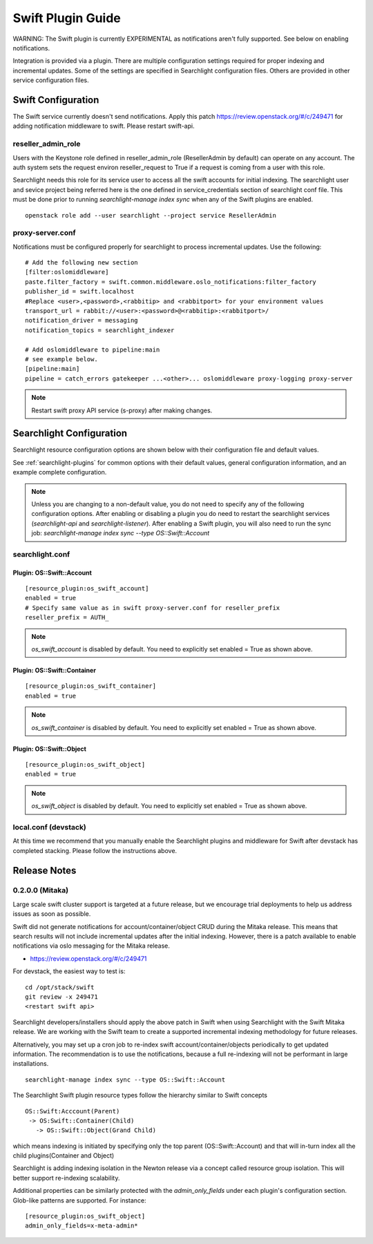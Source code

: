 ..
    (c) Copyright 2016 Hewlett-Packard Development Company, L.P.

    Licensed under the Apache License, Version 2.0 (the "License"); you may
    not use this file except in compliance with the License. You may obtain
    a copy of the License at

        http://www.apache.org/licenses/LICENSE-2.0

    Unless required by applicable law or agreed to in writing, software
    distributed under the License is distributed on an "AS IS" BASIS, WITHOUT
    WARRANTIES OR CONDITIONS OF ANY KIND, either express or implied. See the
    License for the specific language governing permissions and limitations
    under the License.

******************
Swift Plugin Guide
******************

WARNING: The Swift plugin is currently EXPERIMENTAL as notifications aren't
fully supported. See below on enabling notifications.

Integration is provided via a plugin. There are multiple configuration
settings required for proper indexing and incremental updates. Some of the
settings are specified in Searchlight configuration files. Others are
provided in other service configuration files.

Swift Configuration
====================

The Swift service currently doesn't send notifications.
Apply this patch https://review.openstack.org/#/c/249471
for adding notification middleware to swift. Please restart swift-api.

reseller_admin_role
-------------------

Users with the Keystone role defined in reseller_admin_role (ResellerAdmin by default)
can operate on any account. The auth system sets the request environ reseller_request
to True if a request is coming from a user with this role.

Searchlight needs this role for its service user to access all the swift accounts
for initial indexing. The searchlight user and sevice project being referred here is the
one defined in service_credentials section of searchlight conf file. This
must be done prior to running `searchlight-manage index sync` when any of the
Swift plugins are enabled.

::

    openstack role add --user searchlight --project service ResellerAdmin


proxy-server.conf
-----------------

Notifications must be configured properly for searchlight to process
incremental updates. Use the following::

    # Add the following new section
    [filter:oslomiddleware]
    paste.filter_factory = swift.common.middleware.oslo_notifications:filter_factory
    publisher_id = swift.localhost
    #Replace <user>,<password>,<rabbitip> and <rabbitport> for your environment values
    transport_url = rabbit://<user>:<password>@<rabbitip>:<rabbitport>/
    notification_driver = messaging
    notification_topics = searchlight_indexer

    # Add oslomiddleware to pipeline:main
    # see example below.
    [pipeline:main]
    pipeline = catch_errors gatekeeper ...<other>... oslomiddleware proxy-logging proxy-server


.. note::

    Restart swift proxy API service (s-proxy) after making changes.

Searchlight Configuration
=========================

Searchlight resource configuration options are shown below with their
configuration file and default values.

See :ref:`searchlight-plugins` for common options with their default values,
general configuration information, and an example complete configuration.

.. note::

    Unless you are changing to a non-default value, you do not need to
    specify any of the following configuration options. After enabling or
    disabling a plugin you do need to restart the searchlight services
    (`searchlight-api` and `searchlight-listener`).
    After enabling a Swift plugin, you will also need to run the sync job:
    `searchlight-manage index sync --type OS::Swift::Account`

searchlight.conf
----------------

Plugin: OS::Swift::Account
^^^^^^^^^^^^^^^^^^^^^^^^^^
::

    [resource_plugin:os_swift_account]
    enabled = true
    # Specify same value as in swift proxy-server.conf for reseller_prefix
    reseller_prefix = AUTH_

.. note::

    `os_swift_account` is disabled by default. You need to explicitly
    set enabled = True as shown above.

Plugin: OS::Swift::Container
^^^^^^^^^^^^^^^^^^^^^^^^^^^^
::

    [resource_plugin:os_swift_container]
    enabled = true

.. note::

    `os_swift_container` is disabled by default. You need to explicitly
    set enabled = True as shown above.

Plugin: OS::Swift::Object
^^^^^^^^^^^^^^^^^^^^^^^^^
::

    [resource_plugin:os_swift_object]
    enabled = true

.. note::

    `os_swift_object` is disabled by default. You need to explicitly
    set enabled = True as shown above.


local.conf (devstack)
---------------------

At this time we recommend that you manually enable the Searchlight plugins
and middleware for Swift after devstack has completed stacking. Please
follow the instructions above.

Release Notes
=============

0.2.0.0 (Mitaka)
----------------

Large scale swift cluster support is targeted at a future release, but
we encourage trial deployments to help us address issues as soon as possible.

Swift did not generate notifications for account/container/object CRUD
during the Mitaka release. This means that search results will not include
incremental updates after the initial indexing. However, there is a patch
available to enable notifications via oslo messaging for the Mitaka release.

* https://review.openstack.org/#/c/249471

For devstack, the easiest way to test is::

    cd /opt/stack/swift
    git review -x 249471
    <restart swift api>

Searchlight developers/installers should apply the above patch in Swift when
using Searchlight with the Swift Mitaka release. We are working with the
Swift team to create a supported incremental indexing methodology for future
releases.

Alternatively, you may set up a cron job to re-index swift
account/container/objects periodically to get updated information. The
recommendation is to use the notifications, because a full re-indexing will
not be performant in large installations.
::

    searchlight-manage index sync --type OS::Swift::Account

The Searchlight Swift plugin resource types follow the hierarchy similar to
Swift concepts
::

    OS::Swift:Acccount(Parent)
     -> OS:Swift::Container(Child)
       -> OS::Swift::Object(Grand Child)

which means indexing is initiated by specifying only the top parent
(OS::Swift::Account) and that will in-turn index all the child
plugins(Container and Object)

Searchlight is adding indexing isolation in the Newton release via a concept
called resource group isolation. This will better support re-indexing
scalability.

Additional properties can be similarly protected with the `admin_only_fields`
under each plugin's configuration section. Glob-like patterns are supported.
For instance::

    [resource_plugin:os_swift_object]
    admin_only_fields=x-meta-admin*
